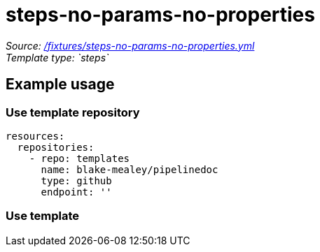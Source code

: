 // this file was generated by pipelinedoc v1.8.0-development-asciidoc - do not modify directly

= steps-no-params-no-properties



_Source: link:/fixtures/steps-no-params-no-properties.yml[/fixtures/steps-no-params-no-properties.yml]_ +
_Template type: `steps`_ +







== Example usage

=== Use template repository

[source, yaml]
----
resources:
  repositories:
    - repo: templates
      name: blake-mealey/pipelinedoc
      type: github
      endpoint: ''
----


=== Use template
